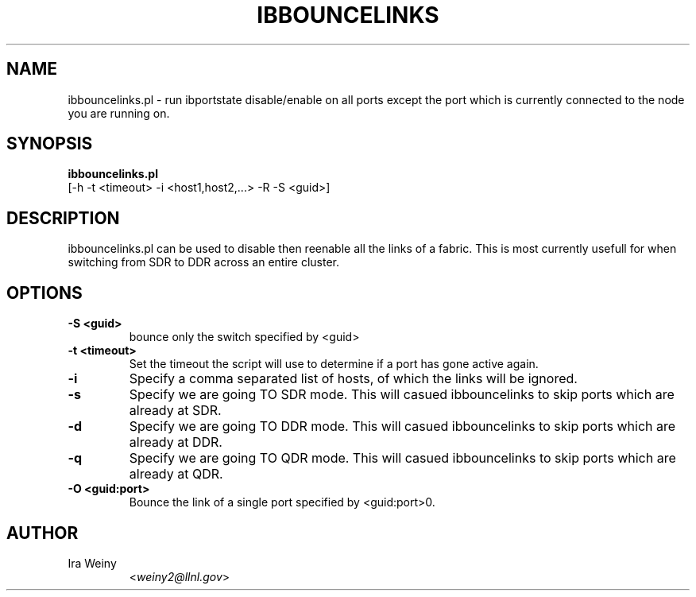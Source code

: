 .TH IBBOUNCELINKS 8 "August 23, 2007" "Pragmatic Infiniband Utilities" "Infiniband Diagnostics"

.SH NAME
ibbouncelinks.pl \- run ibportstate disable/enable on all ports except the port
which is currently connected to the node you are running on.

.SH SYNOPSIS
.B ibbouncelinks.pl
   [-h -t <timeout> -i <host1,host2,...> -R -S <guid>]

.SH DESCRIPTION
.PP
ibbouncelinks.pl can be used to disable then reenable all the links of a
fabric.  This is most currently usefull for when switching from SDR to DDR
across an entire cluster.

.SH OPTIONS

.PP
.TP
\fB\-S <guid>\fR
bounce only the switch specified by <guid>
.TP
\fB\-t <timeout>\fR
Set the timeout the script will use to determine if a port has gone active again.
.TP
\fB\-i\fR
Specify a comma separated list of hosts, of which the links will be ignored.
.TP
\fB\-s\fR
Specify we are going TO SDR mode.  This will casued ibbouncelinks to skip ports which are already at SDR.
.TP
\fB\-d\fR
Specify we are going TO DDR mode.  This will casued ibbouncelinks to skip ports which are already at DDR.
.TP
\fB\-q\fR
Specify we are going TO QDR mode.  This will casued ibbouncelinks to skip ports which are already at QDR.
.TP
\fB\-O <guid:port>\fR
Bounce the link of a single port specified by <guid:port>\n".

.SH AUTHOR
.TP
Ira Weiny
.RI < weiny2@llnl.gov >
